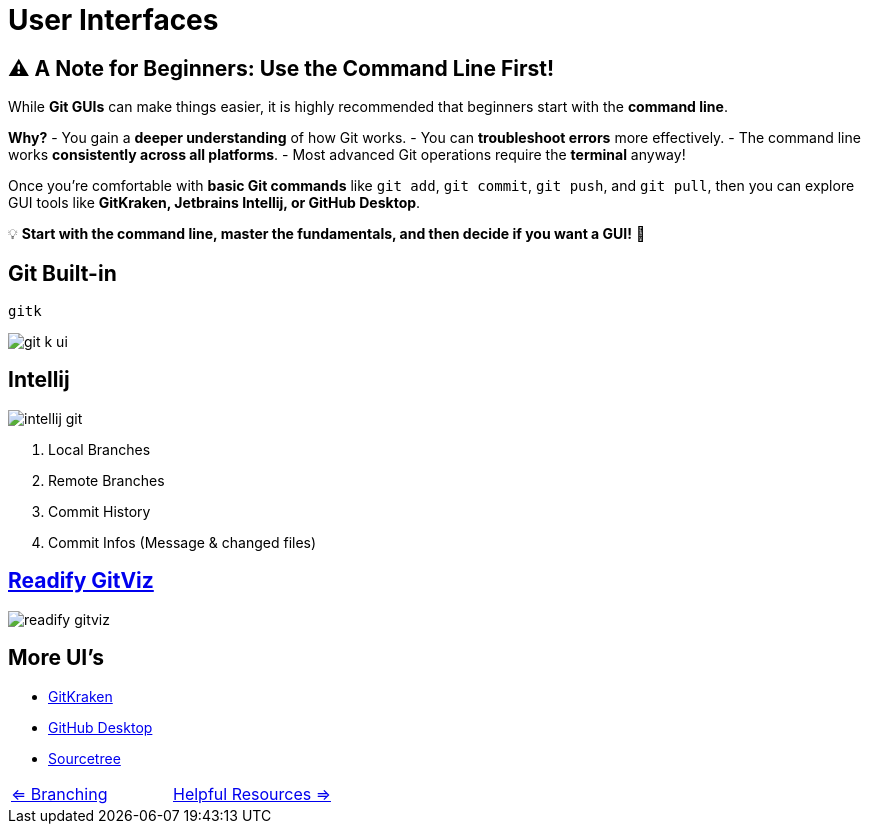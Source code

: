 = User Interfaces

== ⚠️ A Note for Beginners: Use the Command Line First!

While **Git GUIs** can make things easier, it is highly recommended that beginners start with the **command line**.

**Why?**
- You gain a **deeper understanding** of how Git works.
- You can **troubleshoot errors** more effectively.
- The command line works **consistently across all platforms**.
- Most advanced Git operations require the **terminal** anyway!

Once you're comfortable with **basic Git commands** like `git add`, `git commit`, `git push`, and `git pull`, then you can explore GUI tools like **GitKraken, Jetbrains Intellij, or GitHub Desktop**.

💡 **Start with the command line, master the fundamentals, and then decide if you want a GUI!** 🚀

== Git Built-in

[sh]
----
gitk
----

image::resources/git-k-ui.png[]

== Intellij
image::resources/intellij-git.png[]

. Local Branches
. Remote Branches
. Commit History
. Commit Infos (Message & changed files)

== https://github.com/Readify/GitViz[Readify GitViz]
image::resources/readify-gitviz.png[]

== More UI's
* https://www.gitkraken.com/[GitKraken]
* https://desktop.github.com/download/[GitHub Desktop] +
* https://www.sourcetreeapp.com/[Sourcetree]

[cols="a,a",frame=none,grid=none]
|===
|xref:08_Branching.adoc[<= Branching]
|xref:10_Helpful_resources.adoc[Helpful Resources =>]
|===
